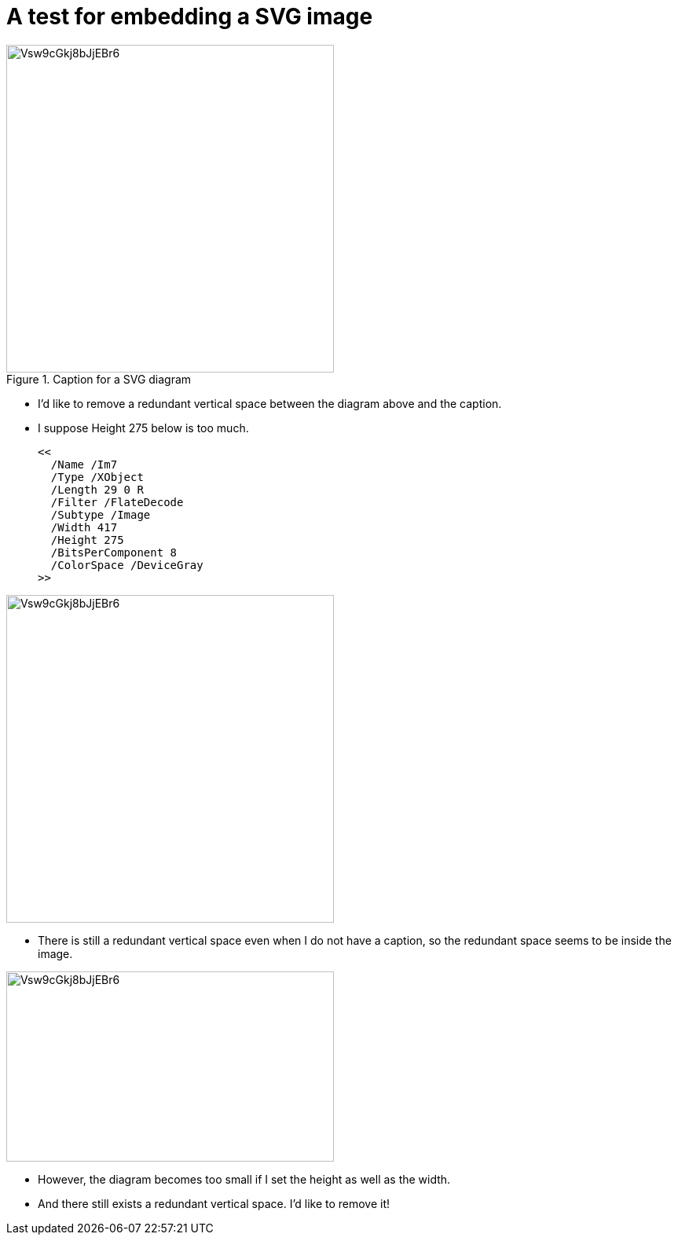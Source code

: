 = A test for embedding a SVG image

.Caption for a SVG diagram
image::Vsw9cGkj8bJjEBr6.svg[width=417]

* I'd like to remove a redundant vertical space between the diagram above and the caption.
* I suppose Height 275 below is too much.

  <<
    /Name /Im7
    /Type /XObject
    /Length 29 0 R
    /Filter /FlateDecode
    /Subtype /Image
    /Width 417
    /Height 275
    /BitsPerComponent 8
    /ColorSpace /DeviceGray
  >>

image::Vsw9cGkj8bJjEBr6.svg[width=417]

* There is still a redundant vertical space even when I do not have a caption, so the redundant space seems to be inside the image.

image::Vsw9cGkj8bJjEBr6.svg[width=417,height=242]

* However, the diagram becomes too small if I set the height as well as the width.
* And there still exists a redundant vertical space. I'd like to remove it!
